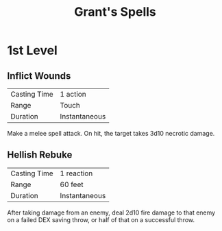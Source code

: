 #+TITLE: Grant's Spells
#+OPTIONS: title:nil author:nil date:nil num:nil toc:nil
#+LATEX_HEADER: \usepackage[margin=1in]{geometry}

* 1st Level
** Inflict Wounds

   | Casting Time | 1 action      |
   | Range        | Touch         |
   | Duration     | Instantaneous |

   Make a melee spell attack. On hit, the target takes 3d10 necrotic damage.

** Hellish Rebuke

   | Casting Time | 1 reaction    |
   | Range        | 60 feet       |
   | Duration     | Instantaneous |

   After taking damage from an enemy, deal 2d10 fire damage to that enemy on a
   failed DEX saving throw, or half of that on a successful throw.
